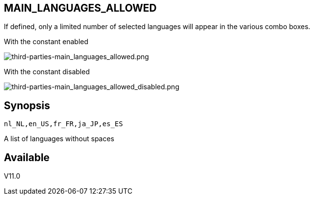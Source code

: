 :chapter-signifier:
:copyright: GNU General Public License v3.0
:revdate: 
:dateCreated: 
:description: Detailed configuration options for Dolibarr
:doctype: book
:editor: wikijs
:homepage: https://dolibarr.vanberkum.me
:icons:
:iconsdir: 
:imagesdir: 
:published: true
:keywords: oxiti, oxygen concentrator, controller, dealer
:toc: macro
:toclevels: 2

== MAIN_LANGUAGES_ALLOWED

If defined, only a limited number of selected languages will appear in the various combo boxes. +

With the constant enabled

image::/files/configuration/main_languages_allowed/third-parties-main_languages_allowed.png[third-parties-main_languages_allowed.png]

With the constant disabled

image::/files/configuration/main_languages_allowed/third-parties-main_languages_allowed_disabled.png[third-parties-main_languages_allowed_disabled.png]


== Synopsis

 nl_NL,en_US,fr_FR,ja_JP,es_ES

A list of languages without spaces
  
== Available

V11.0
